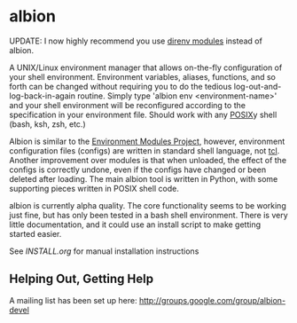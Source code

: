 * albion

UPDATE: I now highly recommend you use [[https://github.com/krupan/direnv-modules][direnv modules]] instead of albion.

A UNIX/Linux environment manager that allows on-the-fly configuration of your shell environment.  Environment variables, aliases, functions, and so forth can be changed without requiring you to do the tedious log-out-and-log-back-in-again routine.  Simply type 'albion env <environment-name>' and your shell environment will be reconfigured according to the specification in your environment file.  Should work with any [[http://pubs.opengroup.org/onlinepubs/009695399/utilities/sh.html][POSIX]]y shell (bash, ksh, zsh, etc.)

Albion is similar to the [[http://modules.sourceforge.net/][Environment Modules Project]], however, environment configuration files (configs) are written in standard shell language, not [[http://modules.sourceforge.net/man/modulefile.html][tcl]].  Another improvement over modules is that when unloaded, the effect of the configs is correctly undone, even if the configs have changed or been deleted after loading.  The main albion tool is written in Python, with some supporting pieces written in POSIX shell code.

albion is currently alpha quality.  The core functionality seems to be working just fine, but has only been tested in a bash shell environment.  There is very little documentation, and it could use an install script to make getting started easier.

See [[INSTALL.org]] for manual installation instructions

** Helping Out, Getting Help

A mailing list has been set up here:  http://groups.google.com/group/albion-devel
